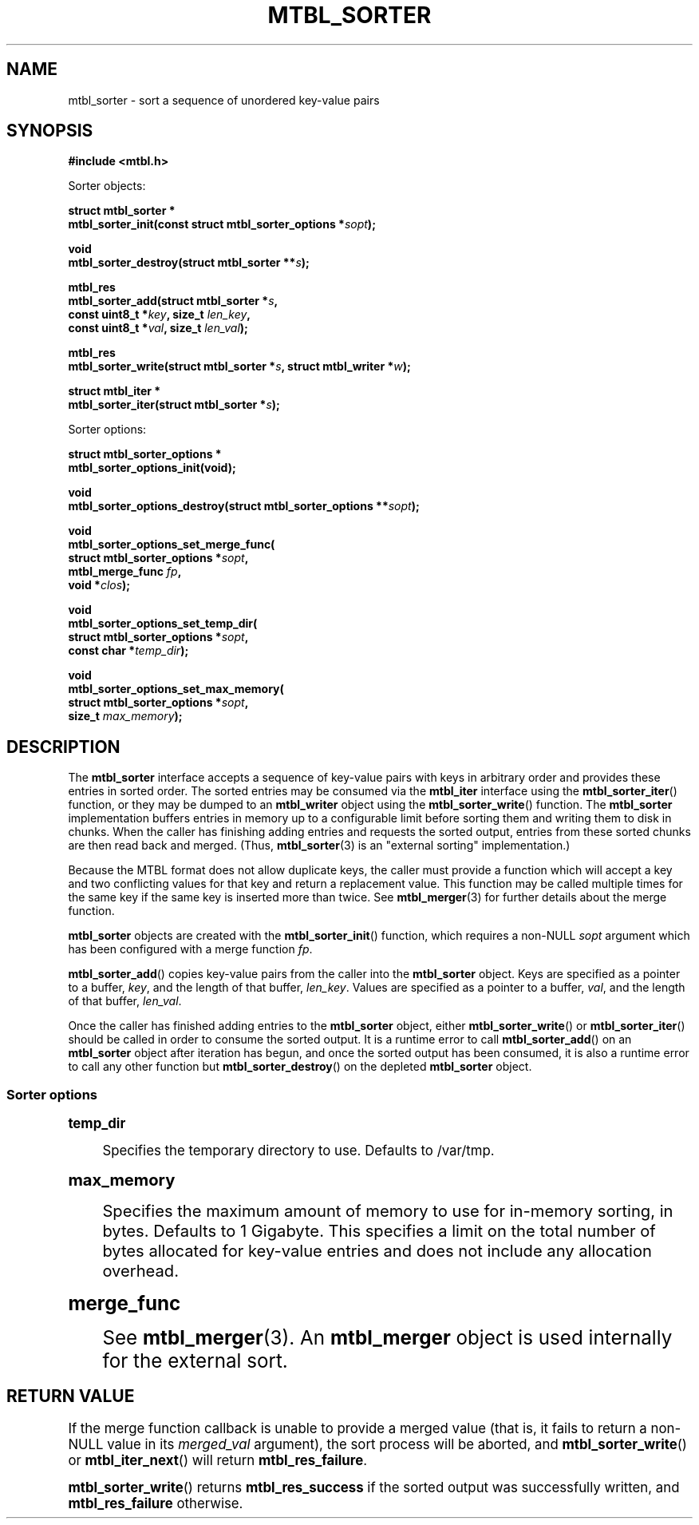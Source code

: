 '\" t
.\"     Title: mtbl_sorter
.\"    Author: [FIXME: author] [see http://docbook.sf.net/el/author]
.\" Generator: DocBook XSL Stylesheets v1.78.1 <http://docbook.sf.net/>
.\"      Date: 01/31/2014
.\"    Manual: \ \&
.\"    Source: \ \&
.\"  Language: English
.\"
.TH "MTBL_SORTER" "3" "01/31/2014" "\ \&" "\ \&"
.\" -----------------------------------------------------------------
.\" * Define some portability stuff
.\" -----------------------------------------------------------------
.\" ~~~~~~~~~~~~~~~~~~~~~~~~~~~~~~~~~~~~~~~~~~~~~~~~~~~~~~~~~~~~~~~~~
.\" http://bugs.debian.org/507673
.\" http://lists.gnu.org/archive/html/groff/2009-02/msg00013.html
.\" ~~~~~~~~~~~~~~~~~~~~~~~~~~~~~~~~~~~~~~~~~~~~~~~~~~~~~~~~~~~~~~~~~
.ie \n(.g .ds Aq \(aq
.el       .ds Aq '
.\" -----------------------------------------------------------------
.\" * set default formatting
.\" -----------------------------------------------------------------
.\" disable hyphenation
.nh
.\" disable justification (adjust text to left margin only)
.ad l
.\" -----------------------------------------------------------------
.\" * MAIN CONTENT STARTS HERE *
.\" -----------------------------------------------------------------
.SH "NAME"
mtbl_sorter \- sort a sequence of unordered key\-value pairs
.SH "SYNOPSIS"
.sp
\fB#include <mtbl\&.h>\fR
.sp
Sorter objects:
.sp
.nf
\fBstruct mtbl_sorter *
mtbl_sorter_init(const struct mtbl_sorter_options *\fR\fB\fIsopt\fR\fR\fB);\fR
.fi
.sp
.nf
\fBvoid
mtbl_sorter_destroy(struct mtbl_sorter **\fR\fB\fIs\fR\fR\fB);\fR
.fi
.sp
.nf
\fBmtbl_res
mtbl_sorter_add(struct mtbl_sorter *\fR\fB\fIs\fR\fR\fB,
        const uint8_t *\fR\fB\fIkey\fR\fR\fB, size_t \fR\fB\fIlen_key\fR\fR\fB,
        const uint8_t *\fR\fB\fIval\fR\fR\fB, size_t \fR\fB\fIlen_val\fR\fR\fB);\fR
.fi
.sp
.nf
\fBmtbl_res
mtbl_sorter_write(struct mtbl_sorter *\fR\fB\fIs\fR\fR\fB, struct mtbl_writer *\fR\fB\fIw\fR\fR\fB);\fR
.fi
.sp
.nf
\fBstruct mtbl_iter *
mtbl_sorter_iter(struct mtbl_sorter *\fR\fB\fIs\fR\fR\fB);\fR
.fi
.sp
Sorter options:
.sp
.nf
\fBstruct mtbl_sorter_options *
mtbl_sorter_options_init(void);\fR
.fi
.sp
.nf
\fBvoid
mtbl_sorter_options_destroy(struct mtbl_sorter_options **\fR\fB\fIsopt\fR\fR\fB);\fR
.fi
.sp
.nf
\fBvoid
mtbl_sorter_options_set_merge_func(
        struct mtbl_sorter_options *\fR\fB\fIsopt\fR\fR\fB,
        mtbl_merge_func \fR\fB\fIfp\fR\fR\fB,
        void *\fR\fB\fIclos\fR\fR\fB);\fR
.fi
.sp
.nf
\fBvoid
mtbl_sorter_options_set_temp_dir(
        struct mtbl_sorter_options *\fR\fB\fIsopt\fR\fR\fB,
        const char *\fR\fB\fItemp_dir\fR\fR\fB);\fR
.fi
.sp
.nf
\fBvoid
mtbl_sorter_options_set_max_memory(
        struct mtbl_sorter_options *\fR\fB\fIsopt\fR\fR\fB,
        size_t \fR\fB\fImax_memory\fR\fR\fB);\fR
.fi
.SH "DESCRIPTION"
.sp
The \fBmtbl_sorter\fR interface accepts a sequence of key\-value pairs with keys in arbitrary order and provides these entries in sorted order\&. The sorted entries may be consumed via the \fBmtbl_iter\fR interface using the \fBmtbl_sorter_iter\fR() function, or they may be dumped to an \fBmtbl_writer\fR object using the \fBmtbl_sorter_write\fR() function\&. The \fBmtbl_sorter\fR implementation buffers entries in memory up to a configurable limit before sorting them and writing them to disk in chunks\&. When the caller has finishing adding entries and requests the sorted output, entries from these sorted chunks are then read back and merged\&. (Thus, \fBmtbl_sorter\fR(3) is an "external sorting" implementation\&.)
.sp
Because the MTBL format does not allow duplicate keys, the caller must provide a function which will accept a key and two conflicting values for that key and return a replacement value\&. This function may be called multiple times for the same key if the same key is inserted more than twice\&. See \fBmtbl_merger\fR(3) for further details about the merge function\&.
.sp
\fBmtbl_sorter\fR objects are created with the \fBmtbl_sorter_init\fR() function, which requires a non\-NULL \fIsopt\fR argument which has been configured with a merge function \fIfp\fR\&.
.sp
\fBmtbl_sorter_add\fR() copies key\-value pairs from the caller into the \fBmtbl_sorter\fR object\&. Keys are specified as a pointer to a buffer, \fIkey\fR, and the length of that buffer, \fIlen_key\fR\&. Values are specified as a pointer to a buffer, \fIval\fR, and the length of that buffer, \fIlen_val\fR\&.
.sp
Once the caller has finished adding entries to the \fBmtbl_sorter\fR object, either \fBmtbl_sorter_write\fR() or \fBmtbl_sorter_iter\fR() should be called in order to consume the sorted output\&. It is a runtime error to call \fBmtbl_sorter_add\fR() on an \fBmtbl_sorter\fR object after iteration has begun, and once the sorted output has been consumed, it is also a runtime error to call any other function but \fBmtbl_sorter_destroy\fR() on the depleted \fBmtbl_sorter\fR object\&.
.SS "Sorter options"
.sp
.it 1 an-trap
.nr an-no-space-flag 1
.nr an-break-flag 1
.br
.ps +1
\fBtemp_dir\fR
.RS 4
.sp
Specifies the temporary directory to use\&. Defaults to /var/tmp\&.
.RE
.sp
.it 1 an-trap
.nr an-no-space-flag 1
.nr an-break-flag 1
.br
.ps +1
\fBmax_memory\fR
.RS 4
.sp
Specifies the maximum amount of memory to use for in\-memory sorting, in bytes\&. Defaults to 1 Gigabyte\&. This specifies a limit on the total number of bytes allocated for key\-value entries and does not include any allocation overhead\&.
.RE
.sp
.it 1 an-trap
.nr an-no-space-flag 1
.nr an-break-flag 1
.br
.ps +1
\fBmerge_func\fR
.RS 4
.sp
See \fBmtbl_merger\fR(3)\&. An \fBmtbl_merger\fR object is used internally for the external sort\&.
.RE
.SH "RETURN VALUE"
.sp
If the merge function callback is unable to provide a merged value (that is, it fails to return a non\-NULL value in its \fImerged_val\fR argument), the sort process will be aborted, and \fBmtbl_sorter_write\fR() or \fBmtbl_iter_next\fR() will return \fBmtbl_res_failure\fR\&.
.sp
\fBmtbl_sorter_write\fR() returns \fBmtbl_res_success\fR if the sorted output was successfully written, and \fBmtbl_res_failure\fR otherwise\&.
